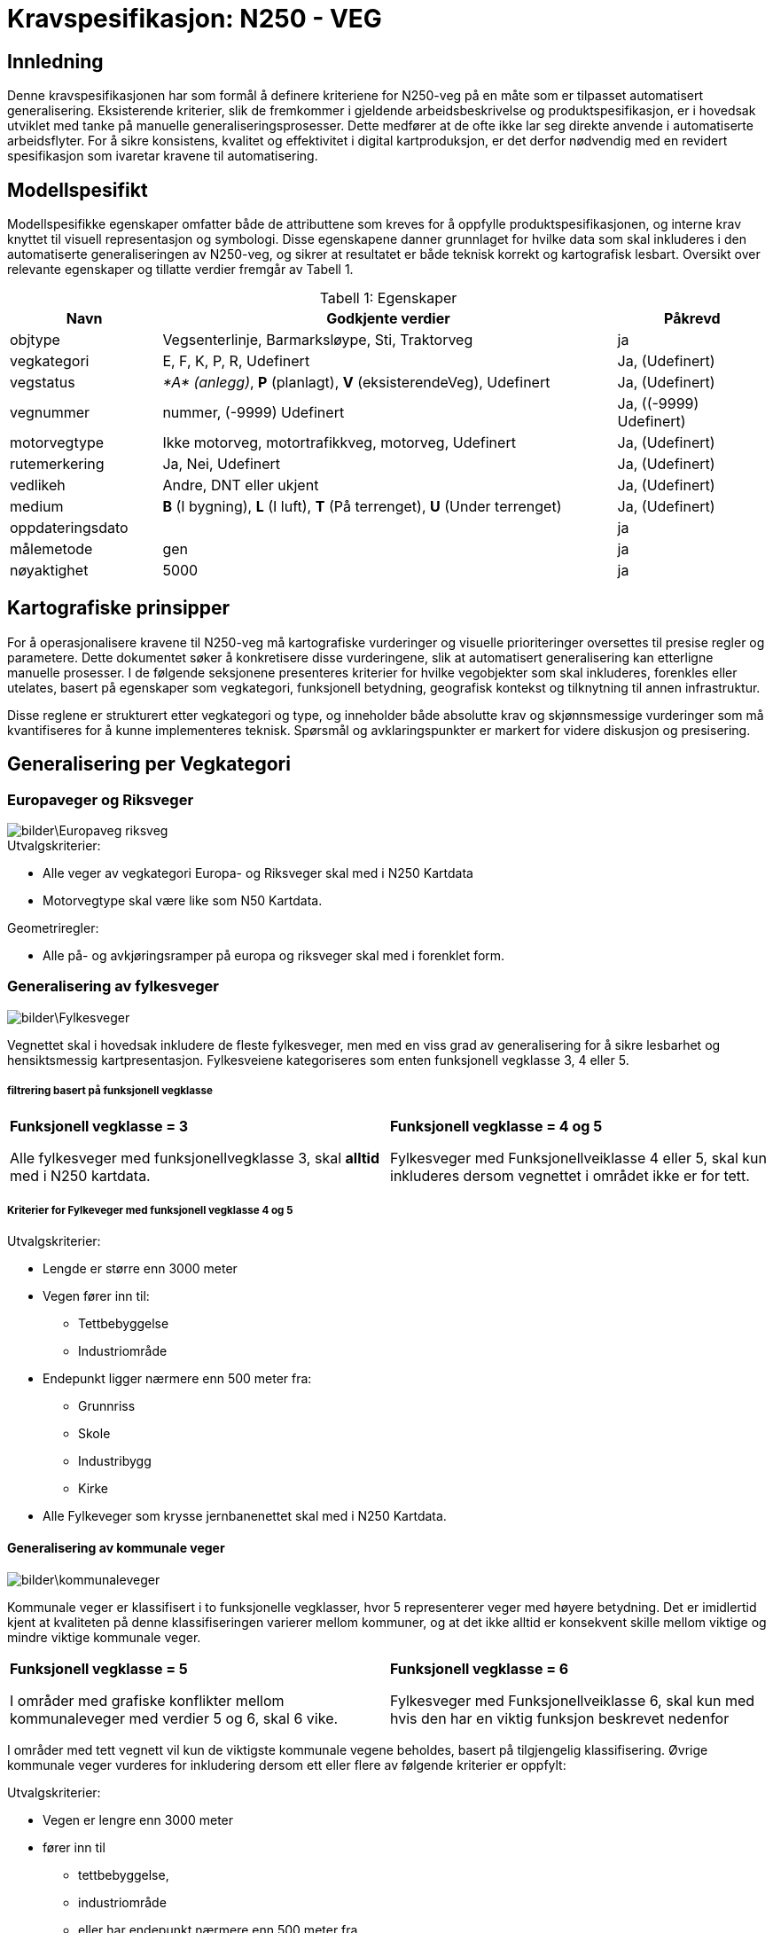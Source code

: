 = Kravspesifikasjon: N250 - VEG

== Innledning
Denne kravspesifikasjonen har som formål å definere kriteriene for N250-veg på en måte som er tilpasset automatisert generalisering. Eksisterende kriterier, slik de fremkommer i gjeldende arbeidsbeskrivelse og produktspesifikasjon, er i hovedsak utviklet med tanke på manuelle generaliseringsprosesser. Dette medfører at de ofte ikke lar seg direkte anvende i automatiserte arbeidsflyter. For å sikre konsistens, kvalitet og effektivitet i digital kartproduksjon, er det derfor nødvendig med en revidert spesifikasjon som ivaretar kravene til automatisering.

== Modellspesifikt
Modellspesifikke egenskaper omfatter både de attributtene som kreves for å oppfylle produktspesifikasjonen, og interne krav knyttet til visuell representasjon og symbologi. Disse egenskapene danner grunnlaget for hvilke data som skal inkluderes i den automatiserte generaliseringen av N250-veg, og sikrer at resultatet er både teknisk korrekt og kartografisk lesbart. Oversikt over relevante egenskaper og tillatte verdier fremgår av Tabell 1.

:table-caption: Tabell
:table-caption!:




[cols="1,3,1", width="100%",options="header",title="Tabell 1: Egenskaper"]
|====================
|Navn  |Godkjente verdier  |  Påkrevd 
|objtype|Vegsenterlinje, Barmarksløype, Sti, Traktorveg|ja 
|vegkategori |E, F, K, P, R, Udefinert|Ja, (Udefinert)
|vegstatus | __*A* (anlegg)__, *P* (planlagt), *V* (eksisterendeVeg), Udefinert|Ja, (Udefinert)
|vegnummer  |nummer, (-9999) Udefinert |Ja, ((-9999) Udefinert)  
|motorvegtype|Ikke motorveg, motortrafikkveg, motorveg, Udefinert|Ja, (Udefinert)  
|rutemerkering|Ja, Nei, Udefinert|Ja, (Udefinert)
|vedlikeh|Andre, DNT eller ukjent|Ja, (Udefinert)
|medium| *B* (I bygning), *L* (I luft), *T* (På terrenget), *U* (Under terrenget)|Ja, (Udefinert)
|oppdateringsdato||ja
|målemetode|gen|ja
|nøyaktighet|5000|ja
|====================

== Kartografiske prinsipper
For å operasjonalisere kravene til N250-veg må kartografiske vurderinger og visuelle prioriteringer oversettes til presise regler og parametere. Dette dokumentet søker å konkretisere disse vurderingene, slik at automatisert generalisering kan etterligne manuelle prosesser. I de følgende seksjonene presenteres kriterier for hvilke vegobjekter som skal inkluderes, forenkles eller utelates, basert på egenskaper som vegkategori, funksjonell betydning, geografisk kontekst og tilknytning til annen infrastruktur.

Disse reglene er strukturert etter vegkategori og type, og inneholder både absolutte krav og skjønnsmessige vurderinger som må kvantifiseres for å kunne implementeres teknisk. Spørsmål og avklaringspunkter er markert for videre diskusjon og presisering.


== Generalisering per Vegkategori

=== Europaveger og Riksveger
[.text-center]
image::bilder\Europaveg_riksveg.png[]

[.formelboks]
====
.Utvalgskriterier:

* Alle veger av vegkategori Europa- og Riksveger skal med i N250 Kartdata
* Motorvegtype skal være like som N50 Kartdata.
====

[.formelboks]

****
.Geometriregler:
* Alle på- og avkjøringsramper på europa og riksveger skal med i forenklet form.
****

=== Generalisering av fylkesveger
[.text-center]
image::bilder\Fylkesveger.png[]

Vegnettet skal i hovedsak inkludere de fleste fylkesveger, men med en viss grad av generalisering for å sikre lesbarhet og hensiktsmessig kartpresentasjon. Fylkesveiene kategoriseres som enten funksjonell vegklasse 3, 4 eller 5. 

===== filtrering basert på funksjonell vegklasse

[cols="1,1", frame="none", grid="none"]
|===
a|
[.formelboks]
****
*Funksjonell vegklasse = 3*

Alle fylkesveger med funksjonellvegklasse 3, skal *alltid* med i N250 kartdata.
****

a|
[.formelboks]
****
*Funksjonell vegklasse = 4 og 5* 

Fylkesveger med Funksjonellveiklasse 4 eller 5, skal kun inkluderes dersom vegnettet i området ikke er for tett.
****
|===

===== Kriterier for Fylkeveger med funksjonell vegklasse 4 og 5
====
.Utvalgskriterier:

* Lengde er større enn 3000 meter
* Vegen fører inn til:
  ** Tettbebyggelse
  ** Industriområde
* Endepunkt ligger nærmere enn 500 meter fra:
  ** Grunnriss
  ** Skole
  ** Industribygg
  ** Kirke
* Alle Fylkeveger som krysse jernbanenettet skal med i N250 Kartdata.
====

==== Generalisering av kommunale veger
[.text-center]
image::bilder\kommunaleveger.png[]
Kommunale veger er klassifisert i to funksjonelle vegklasser, hvor 5 representerer veger med høyere betydning. Det er imidlertid kjent at kvaliteten på denne klassifiseringen varierer mellom kommuner, og at det ikke alltid er konsekvent skille mellom viktige og mindre viktige kommunale veger.

[cols="1,1", frame="none", grid="none"]
|===
a|
[.formelboks]
****
*Funksjonell vegklasse = 5*

I områder med grafiske konflikter mellom kommunaleveger med verdier 5 og 6, skal 6 vike.
****

a|
[.formelboks]
****
*Funksjonell vegklasse = 6* 

Fylkesveger med Funksjonellveiklasse 6, skal kun med hvis den har en viktig funksjon beskrevet nedenfor
****
|===

I områder med tett vegnett vil kun de viktigste kommunale vegene beholdes, basert på tilgjengelig klassifisering. Øvrige kommunale veger vurderes for inkludering dersom ett eller flere av følgende kriterier er oppfylt:
====
.Utvalgskriterier:

* Vegen er lengre enn 3000 meter
* fører inn til 
  ** tettbebyggelse, 
  ** industriområde 
  ** eller har endepunkt nærmere enn 500 meter fra 
  *** grunnriss, 
  *** skole, 
  *** industribygg eller 
  *** kirke
* Vegen går under eller over jernbanenett
* Vegen er parallelle med annen kommunal veg, men den ene traseen kan fjernes dersom avstanden mellom dem er under 1000 meter og begge er over 2000 meter lange
* Vegen kan fjernes hvis det er registrert en bom og det finnes alternativ veg til samme endepunkt
====

==== Generalisering av private veger
[.text-center]
image::bilder\private.png[]
Private veger skal kun inkluderes i N250-produkter dersom de har en funksjonell rolle i å binde sammen det overordnede vegnettet eller koble til annen relevant infrastruktur. Formålet er å redusere detaljnivået samtidig som viktige forbindelser bevares.

====
.Utvalgskriterier:
* Vegen er lengre enn 4000 meter
* fører inn til 
  ** tettbebyggelse, 
  ** industriområde 
  ** eller har endepunkt nærmere enn 500 meter fra 
  *** grunnriss, 
  *** skole, 
  *** industribygg eller 
  *** kirke
* Private veger skal inkluderes dersom de fungerer som bindeledd mellom kommunale veger, fylkesveger, riksveger eller europaveger.
* Parallelle private veger med lengde over 2000 meter og som ligger nærmere enn 1000 meter fra hverandre, skal en av traseene fjernes. 
* Private veger under/over jernbanenett tas med.
* Private veger med registrert bom skal fjernes dersom det finnes alternativ veg til samme endepunkt.
====
=== Generalisering av sti og traktorveg
[.text-center]
image::bilder\traktorveg_sti.png[]
Ved generalisering av stier og traktorveger for N250-produkter skal kun relevante og funksjonelle forbindelser inkluderes. Formålet er å bevare viktige ferdselsårer mellom naturlige og menneskeskapte endepunkter, samtidig som kartet forenkles og tilpasses målestokken.

==== Inkludering basert på funksjon og tilknytning

* *Merkede stier* skal inkluderes dersom de forbinder naturlige endepunkter som tettbebyggelse, veger, fjelltopper, vann eller hytter, og har en lengde på minimum 4000 meter.
* *Traktorveger* skal inkluderes på samme vilkår: de må ha naturlige endepunkter og være minst 4000 meter lange.
* I bynære områder med tett nettverk av merkede stier skal hovedtraseer prioriteres.  


==== Justering og filtrering

* Stier som kommer i konflikt med bebyggelse eller vannkontur skal flyttes for å unngå overlapp og sikre lesbarhet.
* Stier og traktorveger som går under jernbanenett skal beholdes.
* Parallelle stier eller traktorveger med lengde over 2000 meter og som ligger nærmere enn 1000 meter fra hverandre, skal vurderes for sammenslåing eller fjerning av én av traseene.
* Stier som krysser isbreer skal utelates fra datasettet.
* Stier med mediumverdi *L* (luft) skal ikke inkluderes.  
  I N50 Kartdata forekommer dette i enkelte tilfeller, men for N250 er det vurdert som overflødig informasjon.


=== Fergeforbindelser i N250 Kartdata
[.text-center]
image::bilder\ferige_2.png[]

Alle ferger skal være korrekt tilknyttet det kjørbare vegnettet på land for å sikre sammenhengende transportlinjer. Dette gjelder uavhengig av vegtype – enten det er privat veg, kommunal veg, fylkesveg, riksveg eller Europaveg – så lenge vegen er kjørbar. Fergeforbindelser skal kobles til nærmeste tilgjengelige vegpunkt på begge sider av overfarten, slik at det ikke oppstår brudd i nettverket.

==== Ved registrering av ferger gjelder følgende retningslinjer:
- Dersom bilferge og passasjerferge går parallelt fra samme anløpssted, skal kun bilfergen beholdes.
- Hvis en bilferge er tilknyttet to ulike vegnummere, skal det laveste nummeret benyttes.
- Passasjerferger over innsjøer med lengde over 250 meter skal beholdes dersom de inngår i vegnett eller stinett.
- Alle ferger må være koblet til enten vegnettet eller stinettet for å sikre nettverkets kontinuitet.



=== Tematiske hensyn og spesialtilfeller

Ved generalisering av vegnett for N250-produkter må det tas hensyn til både geometriske forenklinger og samspillet med andre temadatasett. Følgende retningslinjer skal sikre at viktige forbindelser og strukturer bevares, samtidig som kartografisk lesbarhet og tematisk konsistens opprettholdes:


* *Vegsegmenter skal flyttes bort fra vannkonturen*  
  
[cols="2,1", frame="none", grid="none"]

|===
|Det er tillatt at vegsegmentet ligger inntil vannkonturen, men den må flyttes dersom den krysser eller ligger i vann. For å unngå visuell overlapp, anbefales en minimumsavstand på 60 meter i N250, tilsvarende 0,25 mm på kartet. Dette er en ønsket avstand, men ikke et absolutt krav.
a|image::bilder\Bevaring_avveggeometri.png[width=150, align=center]
|===

* *Vegobjekter som krysser riksgrensen*

[cols="2,1", frame="none", grid="none"]

|===
|Alle veger som krysser den nasjonale grensen skal inkluderes i datasettet, uavhengig av vegtype, funksjon eller klassifisering. Dette gjelder både hovedveger, lokalveger, stier og andre forbindelser. Formålet er å sikre kontinuitet og sammenheng i det overordnede vegnettet, slik at kartdataene gir en helhetlig og korrekt fremstilling av infrastrukturen på tvers av landegrenser. Dette er særlig viktig for navigasjon, analyse og planlegging, der fullstendig nettverksinformasjon er avgjørende.
a|image::bilder\riksgrense_2.PNG[width=200, align=center]
|===
  

* *Bruer og tunneler*  

[cols="2,1", frame="none", grid="none"]

|===
|Alle bruer og tunneler skal inkluderes i generaliseringen, uavhengig av lengde. Verdien for medium skal beholdes uendret under hele generaliseringsprossessen. Det er først i symboliseringen at veger med lengde under 1000 meter skal vises som medium terreng, og ikke som medium luft, som normalt representerer bruer. Dette er nødvendig for å opprettholde korrekt tegnerekkefølge og sikre visuell kontinuitet i vegnettet.
a|
image::bilder/bru.png[width=150, align=center]
|===


* *Større kryss og avkjøringer*  

[cols="2,1", frame="none", grid="none"]

|===
|Kryss og avkjøringer skal inkluderes i datasettet, men vises i forenklet form. Ramper, påkjøringsfelt og komplekse kryssstrukturer utelates og erstattes med en generalisert kryssrepresentasjon som ivaretar vegforbindelsen uten tekniske detaljer.

Innkjøringsvinkel i kryss skal være minimum 30 grader for å sikre lesbarhet. Ved symbolisering skal på- og avkjøringsramper nedklassifiseres dersom kun rampen har motorvegstatus, og tilknyttet veg ikke er motorveg. Nedklassifisering justerer vegtypen, for eksempel fra motorveg til motortrafikkveg.

a|image::bilder\mangler_avkjøringsrampe.png[Mangler avkjøringsrampe Hønefoss, width=150, align=center]
|===
  


* *Veger over dammer* 

[cols="2,1", frame="none", grid="none"]

|===
|Veger som krysser demninger skal justeres slik at demningen vises klart i kartet. Veglinjen flyttes til nedsiden av demningen og skal krysse eventuelt elva, ikke innsjøen, for å unngå visuell konflikt. For å  Det skal være minimum 140 meter mellom senterlinjen til demningen og veglinjen for å sikre tydelig separasjon og god lesbarhet.
a|image::bilder\Demning_veg.png[width=150, align=center]
|===
 

* *Bruer og tunneler over hav*  

[cols="2,1", frame="none", grid="none"]

|===
|Bruer og tunneler som krysser havområder skal alltid inkluderes i datasettet, uavhengig av vegens klassifisering, funksjon eller lengde. Dette gjelder både hovedveger og mindre lokale forbindelser, så lenge de utgjør en fysisk og kjørbar forbindelse over eller under sjø.

Slik inkludering er særlig viktig for å sikre en korrekt og helhetlig representasjon av vegnettet i områder med øysamfunn, der tilgangen til fastlandet ofte er begrenset og avhengig av slike konstruksjoner. Uten disse forbindelsene vil vegnettet fremstå som fragmentert, og viktige transportlinjer kan gå tapt i kartframstillingen.

a|image::bilder\bru_hav.png[width=150, align=center]
|===
  

* *Rundkjøringer*  

[cols="2,1", frame="none", grid="none"]

|===
|Rundkjøringer skal ikke vises som egne objekter i N250 Kartdata, men forenkles til vanlige kryss. Dette gjøres for å redusere geometrisk kompleksitet og forbedre lesbarheten i målestokken 1:250 000.
Ved forenkling skal tilknyttede vegsegmenter tegnes med en minimumsvinkel på 30 grader mellom hver arm. Dersom den faktiske vinkelen er mindre, skal geometrien justeres for å oppnå tydelig kryssstruktur uten å forvrenge vegretningen.

a|image::bilder\forenklet_rundkjoring.png[width=150, align=center]
|===
  
== 7. Spørsmål og avklaringspunkter

* Hva er terskelverdien for "for tett" vegnett?
* Skal avskilte kjørebaner slås sammen, og i så fall ved hvilken avstand?
* Hvordan identifiseres hovedtraseer i bynære områder med tett nettverk av stier?
* Hva er en for spiss vinkel inn i ett kryss? Jeg har satt 30, men har vi noe tall på dette?
* Hvordan sjekke at passasjerferge er åpen store deler av året - kan dette omgås på noe vis?
* 250 meter på passasjerferge, er ikke det litt kort? 
* Skal bruer og tunneler under andre veger beholdes uansett hva? Dette gjelder jernbane, men bør dette også gjelde i forhold i hvertfall veger som krysser store veger?


